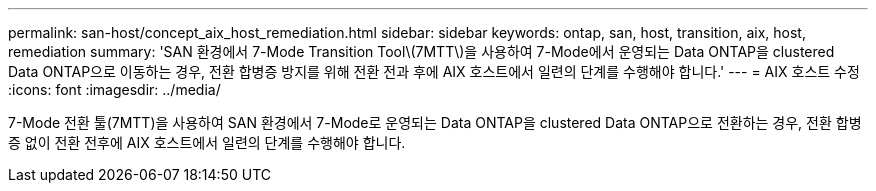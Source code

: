 ---
permalink: san-host/concept_aix_host_remediation.html 
sidebar: sidebar 
keywords: ontap, san, host, transition, aix, host, remediation 
summary: 'SAN 환경에서 7-Mode Transition Tool\(7MTT\)을 사용하여 7-Mode에서 운영되는 Data ONTAP을 clustered Data ONTAP으로 이동하는 경우, 전환 합병증 방지를 위해 전환 전과 후에 AIX 호스트에서 일련의 단계를 수행해야 합니다.' 
---
= AIX 호스트 수정
:icons: font
:imagesdir: ../media/


[role="lead"]
7-Mode 전환 툴(7MTT)을 사용하여 SAN 환경에서 7-Mode로 운영되는 Data ONTAP을 clustered Data ONTAP으로 전환하는 경우, 전환 합병증 없이 전환 전후에 AIX 호스트에서 일련의 단계를 수행해야 합니다.
